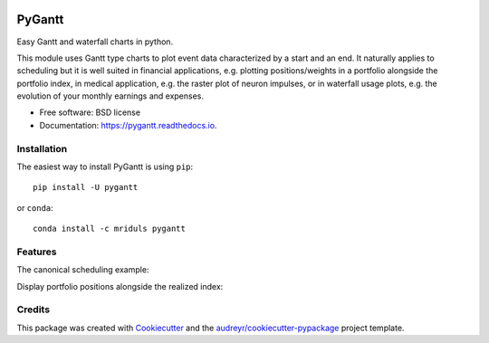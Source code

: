 .. image:: https://img.shields.io/pypi/v/pygantt.svg
        :target: https://pypi.python.org/pypi/pygantt

.. image:: https://img.shields.io/travis/PyGantt/PyGantt.svg
        :target: https://travis-ci.org/PyGantt/PyGantt

.. image:: https://readthedocs.org/projects/pygantt/badge/?version=latest
        :target: https://pygantt.readthedocs.io/en/latest/?badge=latest
        :alt: Documentation Status

=======
PyGantt
=======

Easy Gantt and waterfall charts in python.

This module uses Gantt type charts to plot event data characterized by a start and an end. 
It naturally applies to scheduling but it is well suited in financial applications, e.g. plotting positions/weights in a portfolio alongside the portfolio index, in medical application, e.g. the raster plot of neuron impulses, or in waterfall usage plots, e.g. the evolution of your monthly earnings and expenses.

* Free software: BSD license
* Documentation: https://pygantt.readthedocs.io.

Installation
--------
The easiest way to install PyGantt is using ``pip``::

    pip install -U pygantt

or ``conda``::

    conda install -c mriduls pygantt


Features
--------

The canonical scheduling example::


Display portfolio positions alongside the realized index:



Credits
-------

This package was created with Cookiecutter_ and the `audreyr/cookiecutter-pypackage`_ project template.

.. _Cookiecutter: https://github.com/audreyr/cookiecutter
.. _`audreyr/cookiecutter-pypackage`: https://github.com/audreyr/cookiecutter-pypackage
